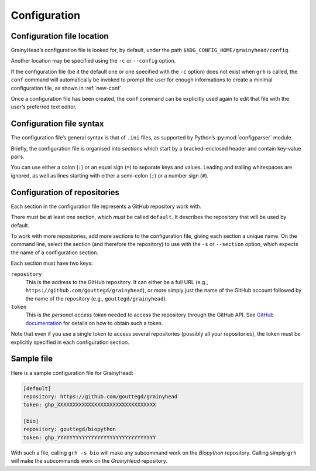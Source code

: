 *************
Configuration
*************

Configuration file location
===========================

GrainyHead’s configuration file is looked for, by default, under the path
``$XDG_CONFIG_HOME/grainyhead/config``.

Another location may be specified using the ``-c`` or ``--config`` option.

If the configuration file (be it the default one or one specified with the
``-c`` option) does not exist when ``grh`` is called, the ``conf`` command will
automatically be invoked to prompt the user for enough informations to create a
minimal configuration file, as shown in :ref:`new-conf`.

Once a configuration file has been created, the ``conf`` command can be
explicitly used again to edit that file with the user’s preferred text editor.


Configuration file syntax
=========================

The configuration file’s general syntax is that of ``.ini`` files, as supported
by Python’s :py:mod:`configparser` module.

Briefly, the configuration file is organised into *sections* which start by a
bracked-enclosed header and contain key-value pairs.

You can use either a colon (``:``) or an equal sign (``=``) to separate keys and
values. Leading and trailing whitespaces are ignored, as well as lines starting
with either a semi-colon (``;``) or a number sign (``#``).


Configuration of repositories
=============================

Each section in the configuration file represents a GitHub repository work with.

There must be at least one section, which *must* be called ``default``. It
describes the repository that will be used by default.

To work with more repositories, add more sections to the configuration file,
giving each section a unique name. On the command line, select the section (and
therefore the repository) to use with the ``-s`` or ``--section`` option, which
expects the name of a configuration section.

Each section must have two keys:

``repository``
    This is the address to the GitHub repository. It can either be a full URL
    (e.g., ``https://github.com/gouttegd/grainyhead``), or more simply just the
    name of the GitHub account followed by the name of the repository (e.g.,
    ``gouttegd/grainyhead``).

``token``
    This is the *personal access token* needed to access the repository through
    the GitHub API. See `GitHub documentation`_ for details on how to obtain
    such a token.

.. _GitHub documentation: https://docs.github.com/en/github/authenticating-to-github/keeping-your-account-and-data-secure/creating-a-personal-access-token

Note that even if you use a single token to access several repositories
(possibly all your repositories), the token must be explicitly specified in each
configuration section.


Sample file
===========

Here is a sample configuration file for GrainyHead:

.. code-block:: ini

   [default]
   repository: https://github.com/gouttegd/grainyhead
   token: ghp_XXXXXXXXXXXXXXXXXXXXXXXXXXXXXXXX
   
   [bio]
   repository: gouttegd/biopython
   token: ghp_YYYYYYYYYYYYYYYYYYYYYYYYYYYYYYYY

With such a file, calling ``grh -s bio`` will make any subcommand work on the
*Biopython* repository. Calling simply ``grh`` will make the subcommands work on
the *GrainyHead* repository.
